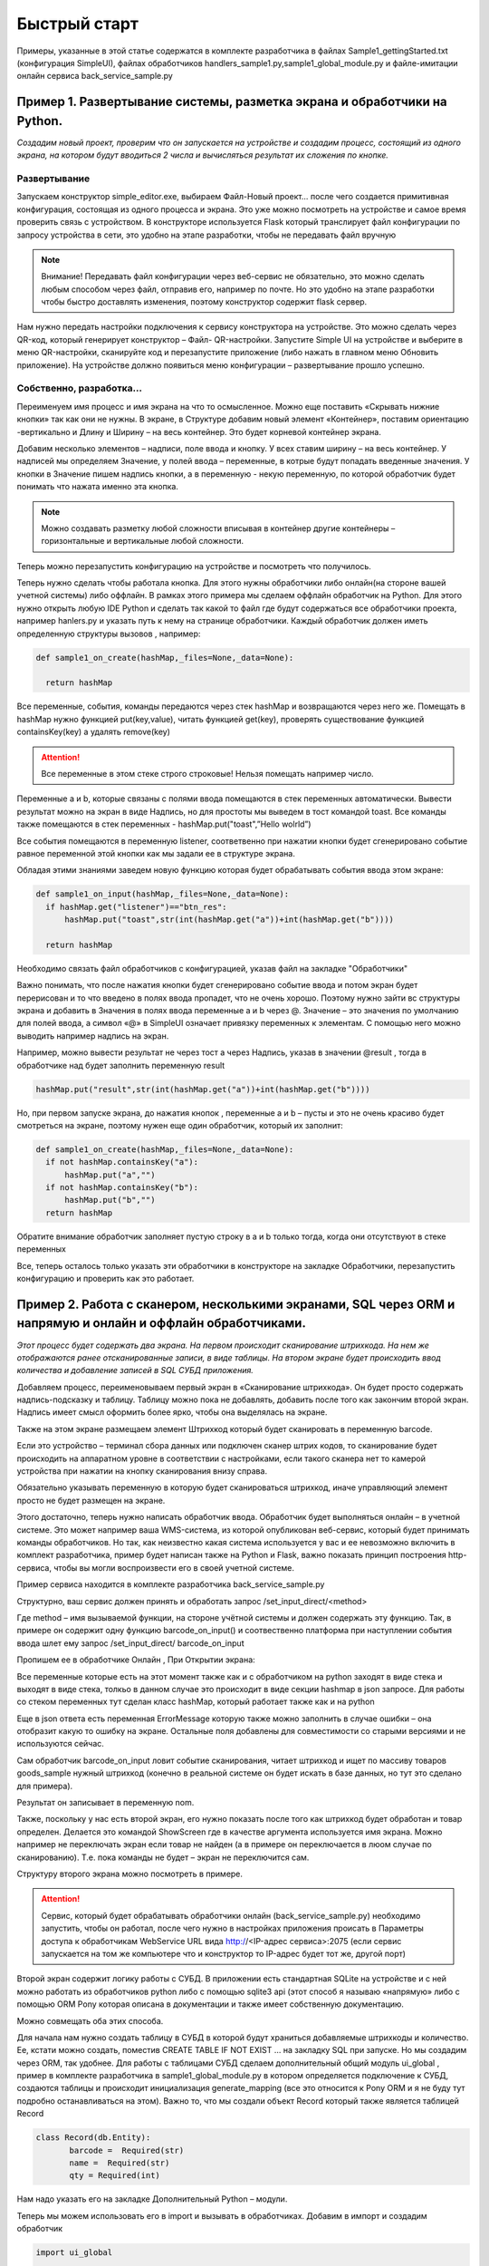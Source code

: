 .. SimpleUI documentation master file, created by
   sphinx-quickstart on Sat May 16 14:23:51 2020.
   You can adapt this file completely to your liking, but it should at least
   contain the root `toctree` directive.

Быстрый старт
=================

Примеры, указанные в этой статье содержатся в комплекте разработчика в файлах Sample1_gettingStarted.txt (конфигурация SimpleUI), файлах обработчиков handlers_sample1.py,sample1_global_module.py и файле-имитации онлайн сервиса back_service_sample.py 

Пример 1. Развертывание системы, разметка экрана и обработчики на Python.
---------------------------------------------------------------------------------

*Создадим новый проект, проверим что он запускается на устройстве и создадим процесс, состоящий из одного экрана, на котором будут вводиться 2 числа и вычисляться результат их сложения по кнопке.*

Развертывание
~~~~~~~~~~~~~~~~~

.. image:: _static/new_project.png
       :scale: 100%
       :align: center

Запускаем конструктор simple_editor.exe, выбираем Файл-Новый проект… после чего создается примитивная конфигурация, состоящая из одного процесса и экрана. Это уже можно посмотреть на устройстве и самое время проверить связь с устройством. В конструкторе используется Flask который транслирует файл конфигурации по запросу устройства в сети, это удобно на этапе разработки, чтобы не передавать файл вручную

.. note:: Внимание! Передавать файл конфигурации через веб-сервис не обязательно, это можно сделать любым способом через файл, отправив его, например по почте. Но это удобно на этапе разработки чтобы быстро доставлять изменения, поэтому конструктор содержит flask сервер.

Нам нужно передать настройки подключения к сервису конструктора на устройстве. Это можно сделать через QR-код, который генерирует конструктор – Файл- QR-настройки. Запустите Simple UI на устройстве и выберите в меню QR-настройки, сканируйте код и перезапустите приложение (либо нажать в главном меню Обновить приложение). На устройстве должно появиться меню конфигурации – развертывание прошло успешно.

.. image:: _static/qr.png
       :scale: 100%
       :align: center

Cобственно, разработка...
~~~~~~~~~~~~~~~~~~~~~~~~~~~~~~~~

Переименуем имя процесс и имя экрана на что то осмысленное. Можно еще поставить «Скрывать нижние кнопки» так как они не нужны. В экране, в Структуре добавим новый элемент «Контейнер», поставим ориентацию -вертикально и Длину и Ширину – на весь контейнер. Это будет корневой контейнер экрана.

Добавим несколько элементов – надписи, поле ввода и кнопку. У всех ставим ширину – на весь контейнер. У надписей мы определяем Значение, у полей ввода – переменные, в котрые будут попадать введенные значения. У кнопки в Значение пишем надпись кнопки, а в переменную - некую переменную, по которой обработчик будет понимать что нажата именно эта кнопка.

.. image:: _static/task1_layout.png
       :scale: 80%
       :align: center

.. note:: Можно создавать разметку любой сложности вписывая в контейнер другие контейнеры – горизонтальные и вертикальные любой сложности.

Теперь можно перезапустить конфигурацию на устройстве и посмотреть что получилось.

Теперь нужно сделать чтобы работала кнопка. Для этого нужны обработчики либо онлайн(на стороне вашей учетной системы) либо оффлайн. В рамках этого примера мы сделаем оффлайн обработчик на Python. Для этого нужно открыть любую IDE Python и сделать так какой то файл где будут содержаться все обработчики проекта, например hanlers.py и указать путь к нему на странице обработчики. Каждый обработчик должен иметь определенную структуры вызовов , например:


.. code-block:: Python

  def sample1_on_create(hashMap,_files=None,_data=None):
    
    return hashMap

Все переменные, события, команды  передаются через стек hashMap и возвращаются через него же. Помещать в hashMap нужно функцией put(key,value), читать функцией get(key), проверять существование функцией containsKey(key) а удалять remove(key)

.. attention:: Все переменные в этом стеке строго строковые! Нельзя помещать например число.

Переменные a и b, которые связаны с полями ввода помещаются в стек переменных автоматически. Вывести результат можно на экран в виде Надпись, но для простоты мы выведем в тост командой toast. Все команды также помещаются в стек переменных - hashMap.put("toast",”Hello wolrld”)

Все события помещаются в переменную listener, соответвенно при нажатии кнопки будет сгенерировано событие равное переменной этой кнопки как мы задали ее в структуре экрана.

Обладая этими знаниями заведем новую функцию которая будет обрабатывать события ввода этом экране:



.. code-block:: Python

  def sample1_on_input(hashMap,_files=None,_data=None):
    if hashMap.get("listener")=="btn_res":
        hashMap.put("toast",str(int(hashMap.get("a"))+int(hashMap.get("b"))))    
    
    return hashMap

Необходимо связать файл обработчиков с конфигурацией, указав файл на закладке "Обработчики"

.. image:: _static/handlers_task1.PNG
       :scale: 100%
       :align: center

Важно понимать, что после нажатия кнопки будет сгенерировано событие ввода и потом экран будет перерисован и то что введено в полях ввода пропадет, что не очень хорошо. Поэтому нужно зайти вс структуры экрана и добавить в Значения в полях ввода переменные a и b через @. Значение – это значения по умолчанию для полей ввода, а символ «@» в SimpleUI означает привязку переменных к элементам. С помощью него можно выводить например надпись на экран. 

Например, можно вывести результат не через тост а через Надпись, указав в значении @result , тогда в обработчике над будет заполнить переменную result

.. code-block:: Python

  hashMap.put("result",str(int(hashMap.get("a"))+int(hashMap.get("b"))))    

Но, при первом запуске экрана, до нажатия кнопок , переменные a и b – пусты и это не очень красиво будет смотреться на экране, поэтому нужен еще один обработчик, который их заполнит:

.. code-block:: Python

  def sample1_on_create(hashMap,_files=None,_data=None):
    if not hashMap.containsKey("a"):
        hashMap.put("a","")    
    if not hashMap.containsKey("b"):
        hashMap.put("b","")        
    return hashMap

Обратите внимание обработчик заполняет пустую строку в a и b только тогда, когда они отсутствуют в стеке переменных

Все, теперь осталось только указать эти обработчики в конструкторе на закладке Обработчики, перезапустить конфигурацию и проверить как это работает.

.. image:: _static/handlers_task1.png
       :scale: 100%
       :align: center

 


Пример 2. Работа с сканером, несколькими экранами, SQL через ORM и напрямую и онлайн и оффлайн обработчиками.
-----------------------------------------------------------------------------------------------------------------------




*Этот процесс будет содержать два экрана. На первом происходит сканирование штрихкода. На нем же отображаются ранее отсканированные записи, в виде таблицы. На втором экране будет происходить ввод количества и добавление записей в SQL СУБД приложения.* 


.. image:: _static/task2_result.png
       :scale: 40%
       :align: center


Добавляем процесс, переименовываем первый экран в «Сканирование штрихкода». Он будет просто содержать надпись-подсказку и таблицу. Таблицу можно пока не добавлять, добавить после того как закончим второй экран. Надпись имеет смысл оформить более ярко, чтобы она выделялась на экране.

Также на этом экране размещаем элемент Штрихкод который будет сканировать в переменную barcode.

.. image:: _static/add_barcode.png
       :scale: 42%
       :align: center

Если это устройство – терминал сбора данных или подключен сканер штрих кодов, то сканирование будет происходить на аппаратном уровне в соответствии с настройками, если такого сканера нет то камерой устройства при нажатии на кнопку сканирования внизу справа. 

Обязательно указывать переменную в которую будет сканироваться штрихкод, иначе управляющий элемент просто не будет размещен на экране.

Этого достаточно, теперь нужно написать обработчик ввода. Обработчик будет выполняться онлайн – в учетной системе. Это может например ваша WMS-система, из которой опубликован веб-сервис, который будет принимать команды обработчиков. Но так, как неизвестно какая система используется у вас и ее невозможно включить в комплект разработчика, пример будет написан также на Python и Flask, важно показать принцип построения http-сервиса, чтобы вы могли воспроизвести его в своей учетной системе.

Пример сервиса находится в комплекте разработчика back_service_sample.py

Структурно, ваш сервис должен принять и обработать запрос /set_input_direct/<method>

Где method – имя вызываемой функции, на стороне учётной системы и должен содержать эту функцию. Так, в примере он содержит одну функцию barcode_on_input()  и соотвественно платформа при наступлении события ввода шлет ему запрос /set_input_direct/ barcode_on_input

Пропишем ее в обработчике Онлайн , При Открытии экрана:

.. image:: _static/barcode_on_input.png
       :scale: 100%
       :align: center


Все переменные которые есть на этот момент также как и с обработчиком на python заходят в виде стека и выходят в виде стека, толкьо в данном случае это происходит в виде секции hashmap в json запросе. Для работы со стеком переменных тут сделан класс hashMap, который работает также как и на python

Еще в json ответа есть переменная ErrorMessage которую также можно заполнить в случае ошибки – она отобразит какую то ошибку на экране. Остальные поля добавлены для совместимости со старыми версиями и не используются сейчас.

Сам обработчик barcode_on_input ловит событие сканирования, читает штрихкод и ищет по массиву товаров goods_sample нужный штрихкод (конечно в реальной системе он будет искать в базе данных, но тут это сделано для примера).

Результат он записывает в переменную nom.

Также, поскольку у нас есть второй экран, его нужно показать после того как штрихкод будет обработан и товар определен. Делается это командой ShowScreen где в качестве аргумента используется имя экрана. Можно например не переключать экран если товар не найден (а в примере он переключается в люом случае по сканированию). Т.е. пока команды не будет – экран не переключится сам.

Структуру второго экрана можно посмотреть в примере. 

.. attention:: Сервис, который будет обрабатывать обработчики онлайн (back_service_sample.py) необходимо запустить, чтобы он работал, после чего нужно в настройках приложения происать в Параметры доступа к обработчикам WebService URL вида http://<IP-адрес сервиса>:2075 (если сервис запускается на том же компьютере что и конструктор то IP-адрес будет тот же, другой порт)

.. image:: _static/sui_settings.png
       :scale: 55%
       :align: center

Второй экран содержит логику работы с СУБД. В приложении есть стандартная SQLite на устройстве и с ней можно работать из обработчиков python либо с помощью sqlite3 api (этот способ я называю «напрямую» либо с помощью ORM Pony которая описана в документации и также имеет собственную документацию. 

Можно совмещать оба этих способа. 

Для начала нам нужно создать таблицу в СУБД в которой будут храниться добавляемые штрихкоды и количество. Ее, кстати можно создать, поместив CREATE TABLE IF NOT EXIST …  на закладку SQL при запуске. Но мы создадим через ORM, так удобнее. Для работы с таблицами СУБД сделаем дополнительный общий модуль ui_global , пример в комплекте разработчика в sample1_global_module.py в котором определяется подключение к СУБД, создаются таблицы и происходит инициализация generate_mapping (все это относится к Pony ORM и я не буду тут подробно останавливаться на этом). Важно то, что мы создали объект Record который также является таблицей Record

.. code-block:: Python

 class Record(db.Entity):
        barcode =  Required(str)
        name =  Required(str)
        qty = Required(int)

Нам надо указать его на закладке Дополнительный Python – модули.

.. image:: _static/additional_modules.png
       :scale: 100%
       :align: center

Теперь мы можем использовать его в import и вызывать в обработчиках. Добавим в импорт и создадим обработчик

.. code-block:: Python

 import ui_global
 
 def init_on_start(hashMap,_files=None,_data=None):
    ui_global.init()
    return hashMap

Теперь нам надо чтобы init_on_start вызывалась при запуске системы, укажем вызов на закладке "Обработчики таймеров/при запуске", указав в качестве периода -1 (положительные значения это интервал таймера в миллисекундах, а -1 означает однократное выполнение)

.. image:: _static/on_start.png
       :scale: 100%
       :align: center

На этом этапе у нас по идее при запуске приложения должна создаться таблица Record 

Проверим это - перезапустим приложение. Мы можем зайти в консоль SQL-запросов в Файл-Консоль SQL и выполнить например Select * from Record или выполнив запрос 


.. code-block:: SQL

 SELECT name FROM sqlite_master WHERE type='table'
 
который выводит список всех таблиц в СУБД – среди них должна быть Record

Дальше все просто. Нам нужно написать обработчик на Python который будет записывать введенные ранее переменные barcode, nom (из онлайн обработчика) и qty в таблицу

Это делается очень просто :

.. code-block:: Python

 def input_qty(hashMap,_files=None,_data=None):
    with db_session:
        p = ui_global.Record(barcode=hashMap.get('barcode'),name=hashMap.get('nom'), qty=int(hashMap.get('qty')))
        commit()

    hashMap.put("ShowScreen","Сканирование штрихкода")
    hashMap.put("toast","Добавлено")
    return hashMap

Предполагается что сделаны импорты:

.. code-block:: Python

 import ui_global
 from pony.orm.core import db_session
 from pony import orm
 from pony.orm import Database,Required,Set,select,commit

Обработчик, как видно помимо добавления записи, также выводит тост и переключает на предыдущий экран, замыкая цикл.

Остается толкьо прописать обработчики на закладке Обработчики и проверить работу.

У нас остался еще один обработчик, который будет выводить таблицу Record на форме (кстати после того как вы добавите хотя бы один товар можно снова зайти в SQL-консоль и еще раз попробовать сделать Select * from Record – там будут записи)

Для этого мы размещаем на первом экране таблицу и пишем обработчик on_start_barcode который прочитает записи в Record. Переменная таблицы (как и других сложных экранных форм) – это JSON объект, описывающий структуру и данные. Это лучше брать из справки и адаптировать под себя. В нашем случае мы добавляем таблицу с тремя столбцами (штрихкод, наименование  и количество) – массив columns и добавляем в rows записи из базы данных.

.. code-block:: Python

 table  = {
    "type": "table",
    "textsize": "20",

    "columns": [
    {
        "name": "barcode",
        "header": "Barcode",
        "weight": "2"
    },
    {
        "name": "name",
        "header": "Name",
        "weight": "2"
    },
      {
        "name": "qty",
        "header": "Qty.",
        "weight": "1"
    }
    ]
    }
    
    #work with SQL via Pony ORM
    query = select(c for c in ui_global.Record)
    rows=[]
    for record in query:
        rows.append({"barcode":record.barcode,"name":record.name,"qty":record.qty})

    table['rows'] =rows   
    hashMap.put("table",json.dumps(table))

    return hashMap


Пример 3. Показ остатков товара в Active CV (дополненной реальности), работа с SQL напрямую
-----------------------------------------------------------------------------------------------------

*Этот пример самый простой, поскольку основное уже сделано в предыдущем пункте. Active CV – читает информацию в видеопотоке, детектирует различными детекторами (шрихкод, OCR и т.д.) и накладывает ее на видеоток в реальном времени. Можно было бы сделать показ остатков через экраны – сканировать товар, запрашивать остаток в таблице и показывать на экране. Но с Active CV этот процесс бесшовный – можно обрабатывать различные процессы ничего не нажимая на устройстве.*

Для этого создадим процесс Active CV, создадим и заполним один новый шаг


.. image:: _static/active_cv.png
       :scale: 100%
       :align: center

Данное заполнение означает что картинка будет выводиться в 720p, в кадре будут детектироваться штрихкоды и будут показываться объекты только из списков.

По шагу возникают различные события, например, «обнаружен новый объект» , но нас интересует только начальное заполнение данных, которое в ActiveCV происходит через списки и только событие  «При запуске». Списки делятся по цветам (зеленый, красный и т.д.) и есть другие списки, передающие информацию. Простейший пример – «зеленый список» - объекты из него будут подсвечиваться зеленым, например нужные на складе товары, а в красный попадут товары с истекающим сроком годности. Нас для примера интересует только зеленый список  специальная переменная **green_list**

И обработчик будет один  on_start_active_cv В нем мы прочитаем из СУБД эту таблицу и заполним **green_list** и в дополнении заполним еще один регламентированный список - **object_info_list** (в нем будет выведена дополнительная информация по объекту -название и остаток)

.. image:: _static/active_cv_handler.png
       :scale: 75%
       :align: center

При этом можно было бы скопировать обработчик из предыдущего примера на ORM или сделать произвольный запрос на ORM, но в качестве примера приводится работа с базой напрямую.

В итоге в стек переменных попадают 2 переменные – green_list (список штрихкодов с разделителем “;”) и object_info_list – json массив описаний объектов (кстати тут как и везде в Simple UI можно указывать html-строки вместо обычных чтобы выделить внешний вид)

.. code-block:: Python

 def on_start_active_cv(hashMap,_files=None,_data=None):

    import sqlite3 # This is another way to work with SQL
    from sqlite3.dbapi2 import Error
    import json

    
    #create connection with database
    conn= None
    try:
        conn = sqlite3.connect('//data/data/ru.travelfood.simple_ui/databases/SimpleWMS')
    except Error as e:
        raise ValueError('No Database connection!')
  
    cursor = conn.cursor()
    cursor.execute("SELECT barcode,name,qty FROM Record")

    results = cursor.fetchall()

    green_list = []
    red_list= []
    info_list = []
    for link in results:
        job = {"object":str(link[0]),"info":str(link[1])+" </n> Остаток: <big>"+str(link[2])+"</big>"}
        info_list.append(job)
        green_list.append(link[0])    
            
    conn.close()     

    hashMap.put("object_info_list",json.dumps(info_list,ensure_ascii=False))
    hashMap.put("green_list",';'.join(green_list))
    
    return hashMap

После того как списки заполнены, при запуске этого процесса открывается видеопоток в котором при наведении на объект показывается его название и остаток.

.. image:: _static/cv_result.png
       :scale: 42%
       :align: center
